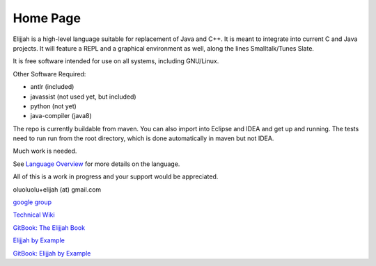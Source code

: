 Home Page
=========

Elijjah is a high-level language suitable for replacement of Java and
C++. It is meant to integrate into current C and Java projects. It will
feature a REPL and a graphical environment as well, along the lines
Smalltalk/Tunes Slate.

It is free software intended for use on all systems, including
GNU/Linux.

Other Software Required:

-  antlr (included)
-  javassist (not used yet, but included)
-  python (not yet)
-  java-compiler (java8)

The repo is currently buildable from maven. You can also import into
Eclipse and IDEA and get up and running. The tests need to run run from
the root directory, which is done automatically in maven but not IDEA.

Much work is needed.

See `Language Overview <language-overview.md>`__ for more details on the
language.

All of this is a work in progress and your support would be appreciated.

oluoluolu+elijah (at) gmail.com

`google group <https://groups.google.com/forum/#!forum/elijjah>`__

`Technical
Wiki <https://gitlab.com/elijah-team/elijah-lang/-/wikis/home>`__

`GitBook: The Elijjah
Book <https://oluoluolu-gh.gitbook.io/elijjah-book/>`__

`Elijjah by Example <https://elijjah-by-example.github.io>`__

`GitBook: Elijjah by
Example <https://oluoluolu-gh.gitbook.io/elijjah-by-example/>`__
